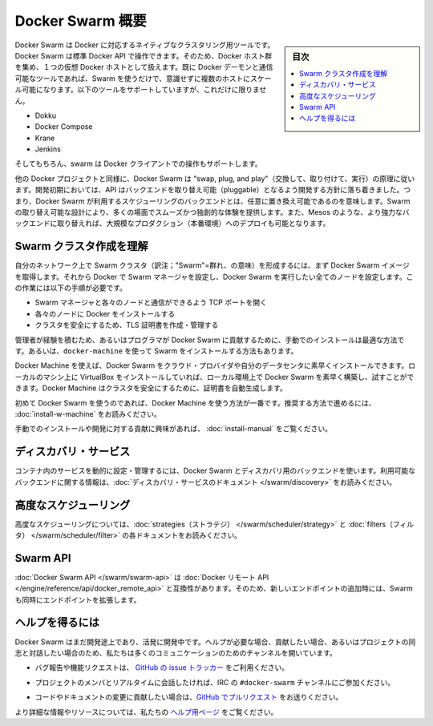 .. -*- coding: utf-8 -*-
.. URL: https://docs.docker.com/swarm/overview/
.. SOURCE: https://github.com/docker/swarm/blob/master/docs/overview.md
   doc version: 1.11
      https://github.com/docker/swarm/commits/master/docs/overview.md
.. check date: 2016/04/29
.. Commits on Mar 4, 2016 4b8ed91226a9a49c2acb7cb6fb07228b3fe10007
.. -------------------------------------------------------------------

.. Docker Swarm overview

==============================
Docker Swarm 概要
==============================

.. sidebar:: 目次

   .. contents:: 
       :depth: 3
       :local:

.. Docker Swarm is native clustering for Docker. It turns a pool of Docker hosts into a single, virtual Docker host. Because Docker Swarm serves the standard Docker API, any tool that already communicates with a Docker daemon can use Swarm to transparently scale to multiple hosts. Supported tools include, but are not limited to, the following:

Docker Swarm は Docker に対応するネイティブなクラスタリング用ツールです。Docker Swarm は標準 Docker API で操作できます。そのため、Docker ホスト群を集め、１つの仮想 Docker ホストとして扱えます。既に Docker デーモンと通信可能なツールであれば、Swarm を使うだけで、意識せずに複数のホストにスケール可能になります。以下のツールをサポートしていますが、これだけに限りません。

* Dokku
* Docker Compose
* Krane
* Jenkins

.. And of course, the Docker client itself is also supported.

そしてもちろん、swarm は Docker クライアントでの操作もサポートします。

.. Like other Docker projects, Docker Swarm follows the “swap, plug, and play” principle. As initial development settles, an API will develop to enable pluggable backends. This means you can swap out the scheduling backend Docker Swarm uses out-of-the-box with a backend you prefer. Swarm’s swappable design provides a smooth out-of-box experience for most use cases, and allows large-scale production deployments to swap for more powerful backends, like Mesos.

他の Docker プロジェクトと同様に、Docker Swarm は "swap, plug, and play"（交換して、取り付けて、実行）の原理に従います。開発初期においては、API はバックエンドを取り替え可能（pluggable）となるよう開発する方針に落ち着きました。つまり、Docker Swarm が利用するスケジューリングのバックエンドとは、任意に置き換え可能であるのを意味します。Swarm の取り替え可能な設計により、多くの場面でスムーズかつ独創的な体験を提供します。また、Mesos のような、より強力なバックエンドに取り替えれば、大規模なプロダクション（本番環境）へのデプロイも可能となります。

.. Understand Swarm cluster creation

.. _understand-swarm-cluster-creation:

Swarm クラスタ作成を理解
==============================

.. The first step to creating a Swarm cluster on your network is to pull the Docker Swarm image. Then, using Docker, you configure the Swarm manager and all the nodes to run Docker Swarm. This method requires that you:

自分のネットワーク上で Swarm クラスタ（訳注；"Swarm"=群れ、の意味）を形成するには、まず Docker Swarm イメージを取得します。それから Docker で Swarm マネージャを設定し、Docker Swarm を実行したい全てのノードを設定します。この作業には以下の手順が必要です。

..    open a TCP port on each node for communication with the Swarm manager
    install Docker on each node
    create and manage TLS certificates to secure your cluster

* Swarm マネージャと各々のノードと通信ができるよう TCP ポートを開く
* 各々のノードに Docker をインストールする
* クラスタを安全にするため、TLS 証明書を作成・管理する

.. As a starting point, the manual method is best suited for experienced administrators or programmers contributing to Docker Swarm. The alternative is to use docker-machine to install a cluster.

管理者が経験を積むため、あるいはプログラマが Docker Swarm に貢献するために、手動でのインストールは最適な方法です。あるいは、``docker-machine`` を使って Swarm をインストールする方法もあります。

.. Using Docker Machine, you can quickly install a Docker Swarm on cloud providers or inside your own data center. If you have VirtualBox installed on your local machine, you can quickly build and explore Docker Swarm in your local environment. This method automatically generates a certificate to secure your cluster.

Docker Machine を使えば、Docker Swarm をクラウド・プロバイダや自分のデータセンタに素早くインストールできます。ローカルのマシン上に VirtualBox をインストールしていれば、ローカル環境上で Docker Swarm を素早く構築し、試すことができます。Docker Machine はクラスタを安全にするために、証明書を自動生成します。

.. Using Docker Machine is the best method for users getting started with Swarm for the first time. To try the recommended method of getting started, see Get Started with Docker Swarm.

初めて Docker Swarm を使うのであれば、Docker Machine を使う方法が一番です。推奨する方法で進めるには、 :doc:`install-w-machine` をお読みください。

.. If you are interested manually installing or interested in contributing, see Build a Swarm cluster for production.

手動でのインストールや開発に対する貢献に興味があれば、 :doc:`install-manual` をご覧ください。

.. Discovery services

.. _discovery-services:

ディスカバリ・サービス
==============================

.. To dynamically configure and manage the services in your containers, you use a discovery backend with Docker Swarm. For information on which backends are available, see the Discovery service documentation.

コンテナ内のサービスを動的に設定・管理するには、Docker Swarm とディスカバリ用のバックエンドを使います。利用可能なバックエンドに関する情報は、:doc:`ディスカバリ・サービスのドキュメント </swarm/discovery>` をお読みください。

.. Advanced Scheduling

.. _advanced-scheduling:

高度なスケジューリング
==============================

.. To learn more about advanced scheduling, see the strategies and filters documents.

高度なスケジューリングについては、:doc:`strategies（ストラテジ） </swarm/scheduler/strategy>`  と :doc:`filters（フィルタ） </swarm/scheduler/filter>` の各ドキュメントをお読みください。

.. Swarm API

Swarm API
==============================

.. The Docker Swarm API is compatible with the Docker remote API, and extends it with some new endpoints.

:doc:`Docker Swarm API </swarm/swarm-api>` は :doc:`Docker リモート API </engine/reference/api/docker_remote_api>` と互換性があります。そのため、新しいエンドポイントの追加時には、Swarm も同時にエンドポイントを拡張します。

.. Getting help

ヘルプを得るには
====================

.. Docker Swarm is still in its infancy and under active development. If you need help, would like to contribute, or simply want to talk about the project with like-minded individuals, we have a number of open channels for communication.

Docker Swarm はまだ開発途上であり、活発に開発中です。ヘルプが必要な場合、貢献したい場合、あるいはプロジェクトの同志と対話したい場合のため、私たちは多くのコミュニケーションのためのチャンネルを開いています。

..    To report bugs or file feature requests: please use the issue tracker on Github.

* バグ報告や機能リクエストは、 `GitHub の issue トラッカー <https://github.com/docker/swarm/issues>`_ をご利用ください。

..    To talk about the project with people in real time: please join the #docker-swarm channel on IRC.

* プロジェクトのメンバとリアルタイムに会話したければ、IRC の ``#docker-swarm`` チャンネルにご参加ください。

..     To contribute code or documentation changes: please submit a pull request on Github.

* コードやドキュメントの変更に貢献したい場合は、`GitHub でプルリクエスト <https://github.com/docker/swarm/pulls>`_ をお送りください。

.. For more information and resources, please visit the Getting Help project page.

より詳細な情報やリソースについては、私たちの `ヘルプ用ページ <https://docs.docker.com/project/get-help/>`_ をご覧ください。

.. seealso:: 

   Docker Swarm overview
      https://docs.docker.com/swarm/overview/
